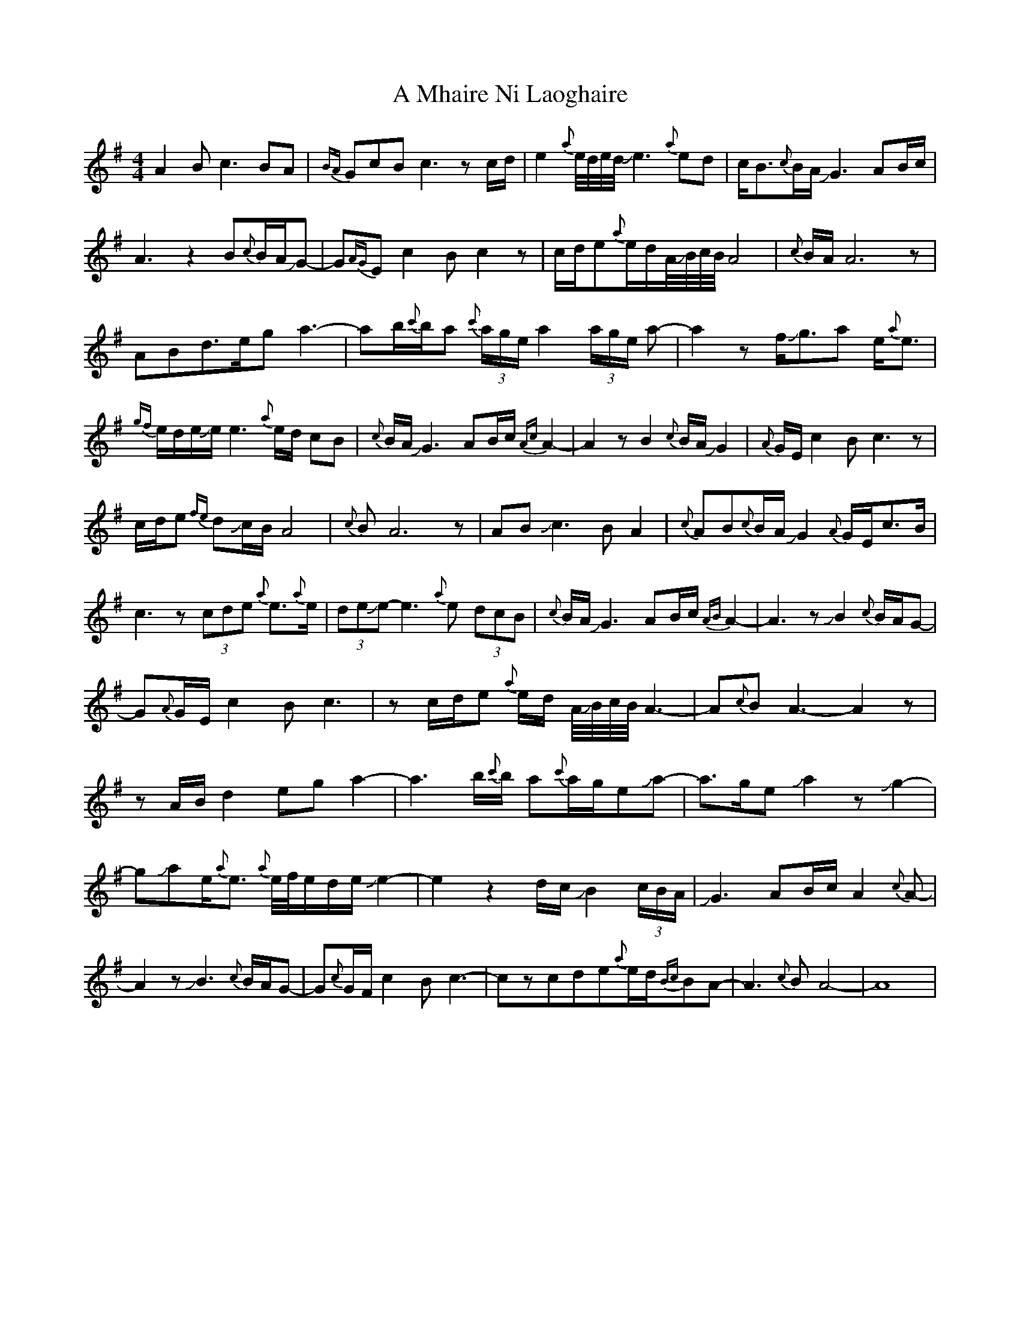 X: 269
T: A Mhaire Ni Laoghaire
R: reel
M: 4/4
K: Adorian
A2Bc3BA|{BA}GcBc3zc/d/|e2{a}e//d//e//d//Je3{a}ed|c/B3/2{c}B/A/JG3 AB/c/|
A3z2B{c}B/A/JG-|G{AG}Ec2Bc2z|c/d/e{a}e/d/A//JB//c//B//A4|{c}B/A/A6z|
ABd>ega3-|ab/{c'}b/a {c'}(3a/g/e/ a2(3a/g/e/ a-|a2zf/Jg3/2a e/{a}e3/2|
{gf}e/d/e/Je/e3{a}e/d/ cB|{c}B/A/JG3AB/c/{Ac}A2-|A2zB2{c}B/A/JG2|{A}G/E/c2Bc3z|
c/d/e {fe}dJc/B/A4|{c}BA6z|ABJc3BA2|{c}AB{c}B/A/JG2{A}G/E/c3/2B/|
c3z (3cde {a}e3/2{a}e/|(3deJe-e3{a}e (3dcB|{c}B/A/JG3AB/c/{AB}A2-|A3zJB2{c}B/A/G-|
G{A}G/E/ c2Bc3|zc/d/e {a}e/d/ A//JB//c//B// A3-|A{c}BA3-A2z|
zA/B/ d2ega2-|a3b/{c'}b/ a{c'}a/g/eJa-|a3/2g/eJa2zJg2-|
gJae<{a}e {a}e//f//e/d/e/ Je2-|e2z2d/c/JB2 (3c/B/A/|JG3AB/c/ A2{c}A-|
A2zJB3{c}B/A/G-|G{c}G/F/ c2Bc3-|czcde{a}e/d/{Bc}BA-|A3{c}BA4-|A8|

